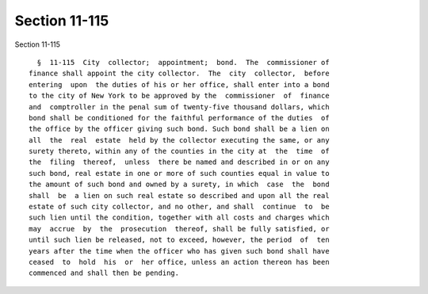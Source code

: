 Section 11-115
==============

Section 11-115 ::    
        
     
        §  11-115  City  collector;  appointment;  bond.  The  commissioner of
      finance shall appoint the city collector.  The  city  collector,  before
      entering  upon  the duties of his or her office, shall enter into a bond
      to the city of New York to be approved by the  commissioner  of  finance
      and  comptroller in the penal sum of twenty-five thousand dollars, which
      bond shall be conditioned for the faithful performance of the duties  of
      the office by the officer giving such bond. Such bond shall be a lien on
      all  the  real  estate  held by the collector executing the same, or any
      surety thereto, within any of the counties in the city at  the  time  of
      the  filing  thereof,  unless  there be named and described in or on any
      such bond, real estate in one or more of such counties equal in value to
      the amount of such bond and owned by a surety, in which  case  the  bond
      shall  be  a lien on such real estate so described and upon all the real
      estate of such city collector, and no other, and shall  continue  to  be
      such lien until the condition, together with all costs and charges which
      may  accrue  by  the  prosecution  thereof, shall be fully satisfied, or
      until such lien be released, not to exceed, however, the period  of  ten
      years after the time when the officer who has given such bond shall have
      ceased  to  hold  his  or  her office, unless an action thereon has been
      commenced and shall then be pending.
    
    
    
    
    
    
    